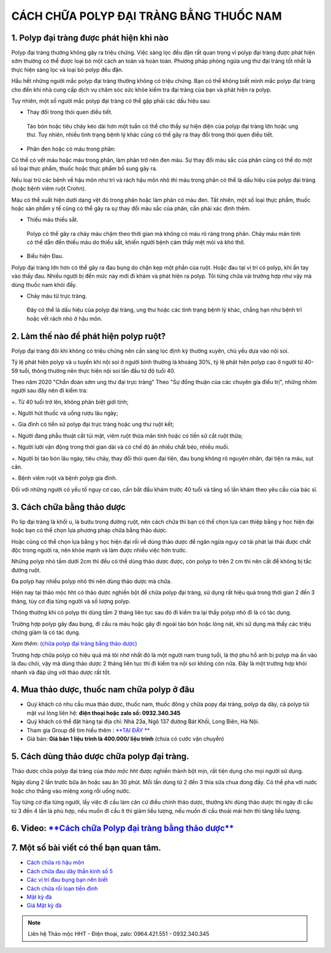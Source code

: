CÁCH CHỮA POLYP ĐẠI TRÀNG BẰNG THUỐC NAM
===============

1. Polyp đại tràng được phát hiện khi nào
---------------
Polyp đại tràng thường không gây ra triệu chứng. Việc sàng lọc đều đặn rất quan trọng vì polyp đại tràng được phát hiện sớm thường có thể được loại bỏ một cách an toàn và hoàn toàn. Phương pháp phòng ngừa ung thư đại tràng tốt nhất là thực hiện sàng lọc và loại bỏ polyp đều đặn.

Hầu hết những người mắc polyp đại tràng thường không có triệu chứng. Bạn có thể không biết mình mắc polyp đại tràng cho đến khi nhà cung cấp dịch vụ chăm sóc sức khỏe kiểm tra đại tràng của bạn và phát hiện ra polyp.

Tuy nhiên, một số người mắc polyp đại tràng có thể gặp phải các dấu hiệu sau:

+ Thay đổi trong thói quen điều tiết.

 Táo bón hoặc tiêu chảy kéo dài hơn một tuần có thể cho thấy sự hiện diện của polyp đại tràng lớn hoặc ung thư. Tuy nhiên, nhiều tình trạng bệnh lý khác cũng có thể gây ra thay đổi trong thói quen điều tiết.

+ Phân đen hoặc có máu trong phân: 

Có thể có vết máu hoặc máu trong phân, làm phân trở nên đen màu. Sự thay đổi màu sắc của phân cũng có thể do một số loại thực phẩm, thuốc hoặc thực phẩm bổ sung gây ra.

Nếu loại trừ các bệnh về hậu môn như trĩ và rách hậu môn nhỏ thì máu trong phân có thể là dấu hiệu của polyp đại tràng (hoặc bệnh viêm ruột Crohn). 

Máu có thể xuất hiện dưới dạng vệt đỏ trong phân hoặc làm phân có màu đen. Tất nhiên, một số loại thực phẩm, thuốc hoặc sản phẩm y tế cũng có thể gây ra sự thay đổi màu sắc của phân, cần phải xác định thêm.

+ Thiếu máu thiếu sắt.

 Polyp có thể gây ra chảy máu chậm theo thời gian mà không có máu rõ ràng trong phân. Chảy máu mãn tính có thể dẫn đến thiếu máu do thiếu sắt, khiến người bệnh cảm thấy mệt mỏi và khó thở.

+ Biểu hiện Đau. 

Polyp đại tràng lớn hơn có thể gây ra đau bụng do chặn kẹp một phần của ruột. Hoặc đau tại vị trí có polyp, khi ấn tay vào thấy đau. Nhiều người bị đến mức này mới đi khám và phát hiện ra polyp. Tôi từng chữa vài trường hợp như vậy mà dùng thuốc nam khỏi đấy.

+ Chảy máu từ trực tràng.

 Đây có thể là dấu hiệu của polyp đại tràng, ung thư hoặc các tình trạng bệnh lý khác, chẳng hạn như bệnh trĩ hoặc vết rách nhỏ ở hậu môn.


.. image:: /img/polyp-dai-trang-la-gi.jpg
   :alt: "polyp-dai-trang-la-gi"
   :align: center

2. Làm thế nào để phát hiện polyp ruột?
---------------------------------------

Polyp đại tràng đôi khi không có triệu chứng nên cần sàng lọc định kỳ thường xuyên, chủ yếu dựa vào nội soi. 

Tỷ lệ phát hiện polyp và u tuyến khi nội soi ở người bình thường là khoảng 30%, tỷ lệ phát hiện polyp cao ở người từ 40-59 tuổi, thông thường nên thực hiện nội soi lần đầu từ độ tuổi 40. 

Theo năm 2020 "Chẩn đoán sớm ung thư đại trực tràng" Theo "Sự đồng thuận của các chuyên gia điều trị", những nhóm người sau đây nên đi kiểm tra:

+. Từ 40 tuổi trở lên, không phân biệt giới tính;

+. Người hút thuốc và uống rượu lâu ngày;

+. Gia đình có tiền sử polyp đại trực tràng hoặc ung thư ruột kết;

+. Người đang phẫu thuật cắt túi mật, viêm ruột thừa mãn tính hoặc có tiền sử cắt ruột thừa;

+. Người lười vận động trong thời gian dài và có chế độ ăn nhiều chất béo, nhiều muối.

+. Người bị táo bón lâu ngày, tiêu chảy, thay đổi thói quen đại tiện, đau bụng không rõ nguyên nhân, đại tiện ra máu, sụt cân.

+. Bệnh viêm ruột và bệnh polyp gia đình.

Đối với những người có yếu tố nguy cơ cao, cần bắt đầu khám trước 40 tuổi và tăng số lần khám theo yêu cầu của bác sĩ.


3. Cách chữa bằng thảo dược
-----------
Po lip đại tràng là khối u, là bướu trong đường ruột, nên cách chữa thì bạn có thể chọn lựa can  thiệp bằng y học hiện đại hoặc bạn có thể chọn lựa phương pháp chữa bằng thảo dược.

Hoặc cũng có thể chọn lựa bằng y học hiện đại rồi về dùng thảo dược để ngăn ngừa nguy cơ tái phát lại thải được chất độc trong người ra, nên khỏe mạnh và làm được nhiều việc hơn trước.

Những polyp nhỏ tầm dưới 2cm thì đều có thể dùng thảo dược được, còn polyp to trên 2 cm thì nên cắt để không bị tắc đường ruột.

Đa polyp hay nhiều polyp nhỏ thì nên dùng thảo dược mà chữa.

Hiện nay tại thảo mộc hht có thảo dược nghiền bột để chữa polyp đại tràng, sử dụng rất hiệu quả trong thời gian 2 đến 3 tháng, tùy cơ địa từng người và số lượng polyp.

Thông thường khi có polyp thì dùng tầm 2 tháng liên tục sau đó đi kiểm tra lại thấy polyp nhỏ đi là có tác dụng. 

Trường hợp polyp gây đau bụng, đi cầu ra máu hoặc gây đi ngoài táo bón hoặc lỏng nát, khi sử dụng mà thấy các triệu chứng giảm là có tác dụng.

*Xem thêm*: `(chữa polyp đại tràng bằng thảo dược) <https://hahuytoai.com/cach-chua-benh/polyp-dai-trang.html>`_

Trương hợp chữa polyp có hiệu quả mà tôi nhớ nhất đó là một người nam trung tuổi, là thợ phu hồ anh bị polyp mà ấn vào là đau chói, vậy mà dùng thảo dược 2 tháng liên tục thì đi kiểm tra nội soi không còn nữa.
Đây là một trường hợp khỏi nhanh và đáp ứng với thảo dược rất tốt.

.. image:: /img/polyp-dai-trang-cach-chua-bang-thao-duoc.jpg
   :alt: "polyp-dai-trang-cach-chua-bang-thao-duoc"
   :align: center


4. Mua thảo dược, thuốc nam chữa polyp ở đâu
------------------------
+ Quý khách có nhu cầu mua thảo dược, thuốc nam, thuốc đông y chữa popy đại tràng, polyp dạ dày, cả polyp túi mật vui lòng liên hệ: **điện thoại hoặc zalo số: 0932.340.345**

+ Quý khách có thể đặt hàng tại địa chỉ: Nhà 23a, Ngõ 137 đường Bát Khối, Long Biên, Hà Nội.

+ Tham gia Group để tìm hiểu thêm : `**TẠI ĐÂY ** <https://www.facebook.com/groups/1522188771689606/>`_

+ Giá bán: **Giá bán 1 liệu trình là 400.000/ liệu trình** (chưa có cước vận chuyển)

.. image:: /img/mot-so-san-pham-cua-thao-moc-hht.jpg
   :alt: "một số sản phẩm của thảo mộc hht"
   :align: center

5. Cách dùng thảo dược chữa polyp đại tràng.
-----------------
Thảo dược chữa polyp đại tràng của *thảo mộc hht* được nghiền thành bột mịn, rất tiện dụng cho mọi người sử dụng. 

Ngày dùng 2 lần trước bữa ăn hoặc sau ăn 30 phút. Mỗi lần dùng từ 2 đến 3 thìa sữa chua đong đầy. Có thể pha với nước hoặc cho thẳng vào miệng xong rồi uống nước.

Tùy từng cơ địa từng người, lấy việc đi cầu làm căn cứ điều chỉnh thảo dược, thường khi dùng thảo dược thì ngày đi cầu từ 3 đến 4 lần là phù hợp, nếu muốn đi cầu ít thì giảm liều lượng, nếu muốn đi cầu thoải mái hơn thì tăng liều lượng.


6. Video: `**Cách chữa Polyp đại tràng bằng thảo dược** <https://www.youtube.com/embed/ZCAap0mB144>`_
-----------------

.. raw:: html

    <div style="text-align: center; margin-bottom: 2em;">
        <iframe width="560" height="315" src="https://www.youtube.com/embed/ZCAap0mB144" frameborder="0" allow="accelerometer; autoplay; clipboard-write; encrypted-media; gyroscope; picture-in-picture" allowfullscreen></iframe>
    </div>

7. Một số bài viết có thể bạn quan tâm.
-------------

+ `Cách chữa rò hậu môn <https://hahuytoai.com/cach-chua-benh/dieu-tri-ro-hau-mon-khong-can-phau-thuat.html>`_

+ `Cách chữa đau dây thần kinh số 5 <https://hahuytoai.com/cach-chua-benh/dau-day-than-kinh-so.html>`_

+ `Các vị trí đau bụng bạn nên biết <https://hahuytoai.com/cach-chua-benh/cac-vi-tri-dau-bung.html>`_

+ `Cách chữa rối loạn tiền đình  <https://hahuytoai.com/khong-phan-loai/roi-loan-tien-dinh-dau-dau-quanh-nam-uong-nhieu-thuoc-khong-khoi.html>`_

+ `Mật kỳ đà <https://mat-ky-da.readthedocs.io/en/latest/mat-ky-da.html>`_

+ `Giá Mật kỳ đà <https://mat-ky-da.readthedocs.io/en/latest/gia-mat-ky-da.html>`_


.. note:: Liên hệ Thảo mộc HHT - Điện thoại, zalo: 0964.421.551 - 0932.340.345
.. image:: /img/mot-so-san-pham-cua-thao-moc-hht.jpg
    :alt: "mot so san pham cua thao moc hht"
    :align: center


